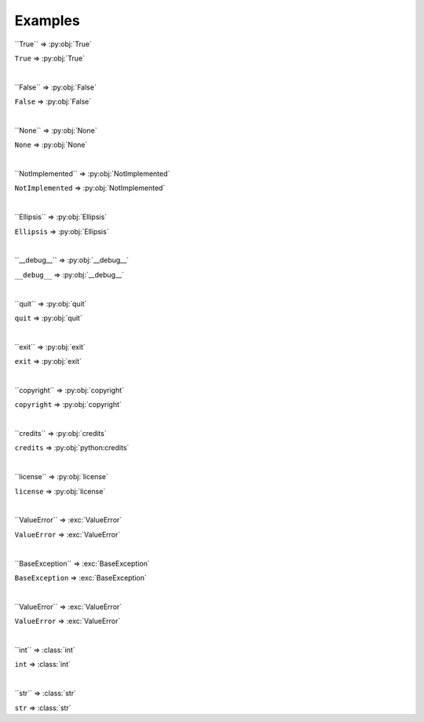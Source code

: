 ==========
Examples
==========

\`\`True\`\` => \:py\:obj\:\`True\`

``True`` => :py:obj:`True`

|

\`\`False\`\` => \:py\:obj\:\`False\`

``False`` => :py:obj:`False`

|

\`\`None\`\` => \:py\:obj\:\`None\`

``None`` => :py:obj:`None`

|

\`\`NotImplemented\`\` => \:py\:obj\:\`NotImplemented\`

``NotImplemented`` => :py:obj:`NotImplemented`

|

\`\`Ellipsis\`\` => \:py\:obj\:\`Ellipsis\`

``Ellipsis`` => :py:obj:`Ellipsis`

|

\`\`__debug__\`\` => \:py\:obj\:\`__debug__\`

``__debug__`` => :py:obj:`__debug__`

|

\`\`quit\`\` => \:py\:obj\:\`quit\`

``quit`` => :py:obj:`quit`

|

\`\`exit\`\` => \:py\:obj\:\`exit\`

``exit`` => :py:obj:`exit`

|

\`\`copyright\`\` => \:py\:obj\:\`copyright\`

``copyright`` => :py:obj:`copyright`

|

\`\`credits\`\` => \:py\:obj\:\`credits\`

``credits`` => :py:obj:`python:credits`

|

\`\`license\`\` => \:py\:obj\:\`license\`

``license`` => :py:obj:`license`

|

\`\`ValueError\`\` => \:exc\:\`ValueError\`

``ValueError`` => :exc:`ValueError`

|

\`\`BaseException\`\` => \:exc\:\`BaseException\`

``BaseException`` => :exc:`BaseException`

|

\`\`ValueError\`\` => \:exc\:\`ValueError\`

``ValueError`` => :exc:`ValueError`

|

\`\`int\`\` => \:class\:\`int\`

``int`` => :class:`int`

|

\`\`str\`\` => \:class\:\`str\`

``str`` => :class:`str`
